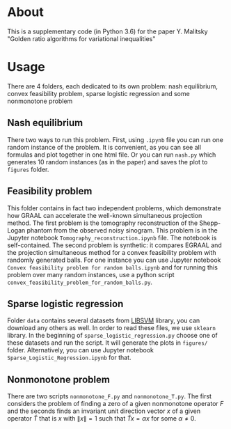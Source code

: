 #+OPTIONS: toc:nil
#+OPTIONS: num:nil
#+OPTIONS: html-postamble:nil

* About
This is a supplementary code (in Python 3.6) for the paper Y. Malitsky
"Golden ratio algorithms for variational inequalities"

* Usage
There are 4 folders, each dedicated to its own problem: nash
equilibrium, convex feasibility problem, sparse logistic regression
and some nonmonotone problem

** Nash equilibrium
There two ways to run this problem. First, using =.ipynb= file you can
run one random instance of the problem. It is convenient, as you can
see all formulas and plot together in one html file. Or you can run
=nash.py= which generates 10 random instances (as in the paper) and
saves the plot to =figures= folder.

** Feasibility problem
This folder contains in fact two independent problems, which
demonstrate how GRAAL can accelerate the well-known simultaneous
projection method. The first problem is the tomography reconstruction of the Shepp-Logan phantom from the observed noisy sinogram. This problem is in the Jupyter notebook =Tomography_reconstruction.ipynb= file. The notebook is self-contained. The
second problem is synthetic: it compares EGRAAL and the projection simultaneous method  for a convex feasibility problem with randomly generated balls. For one instance you can use Jupyter notebook =Convex feasibility problem for random balls.ipynb= and for running this problem over many random instances, use a python script =convex_feasibility_problem_for_random_balls.py=.


** Sparse logistic regression
Folder =data= contains several datasets from [[https://www.csie.ntu.edu.tw/~cjlin/libsvm/][LIBSVM]] library, you can
download any others as well. In order to read these files, we use
=sklearn= library. In the beginning of =sparse_logistic_regression.py=
choose one of these datasets and run the script. It will generate the
plots in =figures/= folder. Alternatively, you can use Jupyter
notebook =Sparse_Logistic_Regression.ipynb= for that.

** Nonmonotone problem
There are two scripts =nonmonotone_F.py= and =nonmonotone_T.py=. The
first considers the problem of finding a zero of a given nonmonotone
operator $F$ and the seconds finds an invariant unit direction vector
$x$ of a given operator $\tilde T$ that is $x$ with $\|x\|=1$ such
that $\tilde Tx = \alpha x$ for some $\alpha \neq 0$.
